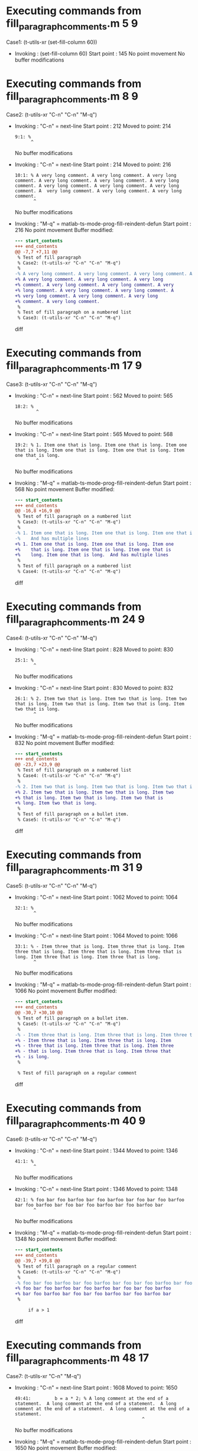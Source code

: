 #+startup: showall

* Executing commands from fill_paragraph_comments.m:5:9:

  Case1: (t-utils-xr (set-fill-column 60))

- Invoking      : (set-fill-column 60)
  Start point   :  145
  No point movement
  No buffer modifications

* Executing commands from fill_paragraph_comments.m:8:9:

  Case2: (t-utils-xr "C-n" "C-n" "M-q")

- Invoking      : "C-n" = next-line
  Start point   :  212
  Moved to point:  214
  : 9:1: %
  :       ^
  No buffer modifications

- Invoking      : "C-n" = next-line
  Start point   :  214
  Moved to point:  216
  : 10:1: % A very long comment. A very long comment. A very long comment. A very long comment. A very long comment. A very long comment. A very long comment. A very long comment. A very long comment. A  very long comment. A very long comment. A very long comment.
  :        ^
  No buffer modifications

- Invoking      : "M-q" = matlab-ts-mode-prog-fill-reindent-defun
  Start point   :  216
  No point movement
  Buffer modified:
  #+begin_src diff
--- start_contents
+++ end_contents
@@ -7,7 +7,11 @@
 % Test of fill paragraph
 % Case2: (t-utils-xr "C-n" "C-n" "M-q")
 %
-% A very long comment. A very long comment. A very long comment. A very long comment. A very long comment. A very long comment. A very long comment. A very long comment. A very long comment. A  very long comment. A very long comment. A very long comment.
+% A very long comment. A very long comment. A very long
+% comment. A very long comment. A very long comment. A very
+% long comment. A very long comment. A very long comment. A
+% very long comment. A very long comment. A very long
+% comment. A very long comment.
 %
 % Test of fill paragraph on a numbered list
 % Case3: (t-utils-xr "C-n" "C-n" "M-q")
  #+end_src diff

* Executing commands from fill_paragraph_comments.m:17:9:

  Case3: (t-utils-xr "C-n" "C-n" "M-q")

- Invoking      : "C-n" = next-line
  Start point   :  562
  Moved to point:  565
  : 18:2: % 
  :         ^
  No buffer modifications

- Invoking      : "C-n" = next-line
  Start point   :  565
  Moved to point:  568
  : 19:2: % 1. Item one that is long. Item one that is long. Item one that is long. Item one that is long. Item one that is long. Item one that is long.
  :         ^
  No buffer modifications

- Invoking      : "M-q" = matlab-ts-mode-prog-fill-reindent-defun
  Start point   :  568
  No point movement
  Buffer modified:
  #+begin_src diff
--- start_contents
+++ end_contents
@@ -16,8 +16,9 @@
 % Test of fill paragraph on a numbered list
 % Case3: (t-utils-xr "C-n" "C-n" "M-q")
 % 
-% 1. Item one that is long. Item one that is long. Item one that is long. Item one that is long. Item one that is long. Item one that is long.
-%    And has multiple lines
+% 1. Item one that is long. Item one that is long. Item one
+%    that is long. Item one that is long. Item one that is
+%    long. Item one that is long.  And has multiple lines
 %
 % Test of fill paragraph on a numbered list
 % Case4: (t-utils-xr "C-n" "C-n" "M-q")
  #+end_src diff

* Executing commands from fill_paragraph_comments.m:24:9:

  Case4: (t-utils-xr "C-n" "C-n" "M-q")

- Invoking      : "C-n" = next-line
  Start point   :  828
  Moved to point:  830
  : 25:1: %
  :        ^
  No buffer modifications

- Invoking      : "C-n" = next-line
  Start point   :  830
  Moved to point:  832
  : 26:1: % 2. Item two that is long. Item two that is long. Item two that is long. Item two that is long. Item two that is long. Item two that is long.
  :        ^
  No buffer modifications

- Invoking      : "M-q" = matlab-ts-mode-prog-fill-reindent-defun
  Start point   :  832
  No point movement
  Buffer modified:
  #+begin_src diff
--- start_contents
+++ end_contents
@@ -23,7 +23,9 @@
 % Test of fill paragraph on a numbered list
 % Case4: (t-utils-xr "C-n" "C-n" "M-q")
 %
-% 2. Item two that is long. Item two that is long. Item two that is long. Item two that is long. Item two that is long. Item two that is long.
+% 2. Item two that is long. Item two that is long. Item two
+% that is long. Item two that is long. Item two that is
+% long. Item two that is long.
 %
 % Test of fill paragraph on a bullet item.
 % Case5: (t-utils-xr "C-n" "C-n" "M-q")
  #+end_src diff

* Executing commands from fill_paragraph_comments.m:31:9:

  Case5: (t-utils-xr "C-n" "C-n" "M-q")

- Invoking      : "C-n" = next-line
  Start point   : 1062
  Moved to point: 1064
  : 32:1: %
  :        ^
  No buffer modifications

- Invoking      : "C-n" = next-line
  Start point   : 1064
  Moved to point: 1066
  : 33:1: % - Item three that is long. Item three that is long. Item three that is long. Item three that is long. Item three that is long. Item three that is long. Item three that is long.
  :        ^
  No buffer modifications

- Invoking      : "M-q" = matlab-ts-mode-prog-fill-reindent-defun
  Start point   : 1066
  No point movement
  Buffer modified:
  #+begin_src diff
--- start_contents
+++ end_contents
@@ -30,7 +30,10 @@
 % Test of fill paragraph on a bullet item.
 % Case5: (t-utils-xr "C-n" "C-n" "M-q")
 %
-% - Item three that is long. Item three that is long. Item three that is long. Item three that is long. Item three that is long. Item three that is long. Item three that is long.
+% - Item three that is long. Item three that is long. Item
+% - three that is long. Item three that is long. Item three
+% - that is long. Item three that is long. Item three that
+% - is long.
 %
 
 % Test of fill paragraph on a regular comment
  #+end_src diff

* Executing commands from fill_paragraph_comments.m:40:9:

  Case6: (t-utils-xr "C-n" "C-n" "M-q")

- Invoking      : "C-n" = next-line
  Start point   : 1344
  Moved to point: 1346
  : 41:1: %
  :        ^
  No buffer modifications

- Invoking      : "C-n" = next-line
  Start point   : 1346
  Moved to point: 1348
  : 42:1: % foo bar foo barfoo bar foo barfoo bar foo bar foo barfoo bar foo barfoo bar foo bar foo barfoo bar foo barfoo bar
  :        ^
  No buffer modifications

- Invoking      : "M-q" = matlab-ts-mode-prog-fill-reindent-defun
  Start point   : 1348
  No point movement
  Buffer modified:
  #+begin_src diff
--- start_contents
+++ end_contents
@@ -39,7 +39,8 @@
 % Test of fill paragraph on a regular comment
 % Case6: (t-utils-xr "C-n" "C-n" "M-q")
 %
-% foo bar foo barfoo bar foo barfoo bar foo bar foo barfoo bar foo barfoo bar foo bar foo barfoo bar foo barfoo bar
+% foo bar foo barfoo bar foo barfoo bar foo bar foo barfoo
+% bar foo barfoo bar foo bar foo barfoo bar foo barfoo bar
 %
 
     if a > 1
  #+end_src diff

* Executing commands from fill_paragraph_comments.m:48:17:

  Case7: (t-utils-xr "C-n" "M-q")

- Invoking      : "C-n" = next-line
  Start point   : 1608
  Moved to point: 1650
  : 49:41:         b = a * 2; % A long comment at the end of a statement.  A long comment at the end of a statement.  A long comment at the end of a statement.  A long comment at the end of a statement.
  :                                                 ^
  No buffer modifications

- Invoking      : "M-q" = matlab-ts-mode-prog-fill-reindent-defun
  Start point   : 1650
  No point movement
  Buffer modified:
  #+begin_src diff
--- start_contents
+++ end_contents
@@ -46,7 +46,11 @@
     if a > 1
         % Test of fill paragraph on a regular comment after a statement from column 1
         % Case7: (t-utils-xr "C-n" "M-q")
-        b = a * 2; % A long comment at the end of a statement.  A long comment at the end of a statement.  A long comment at the end of a statement.  A long comment at the end of a statement.
+        b = a * 2; % A long comment at the end of a
+                   % statement.  A long comment at the end
+                   % of a statement.  A long comment at the
+                   % end of a statement.  A long comment at
+                   % the end of a statement.
         b = x * 1;
     else
         % Test of fill paragraph on a regular comment after a statement when in comment
  #+end_src diff

* Executing commands from fill_paragraph_comments.m:57:17:

  Case8: (t-utils-xr "C-n" "C-a" "M-;" "M-q")

- Invoking      : "C-n" = next-line
  Start point   : 2054
  Moved to point: 2108
  : 58:53:         b = c * d; % A long comment at the end of a statement.  A long comment at the end of a statement.  A long comment at the end of a statement.  A long comment at the end of a statement.
  :                                                             ^
  No buffer modifications

- Invoking      : "C-a" = move-beginning-of-line
  Start point   : 2108
  Moved to point: 2055
  : 58:0:         b = c * d; % A long comment at the end of a statement.  A long comment at the end of a statement.  A long comment at the end of a statement.  A long comment at the end of a statement.
  :       ^
  No buffer modifications

- Invoking      : "M-;" = comment-dwim
  Start point   : 2055
  Moved to point: 2076
  : 58:21:         b = c * d; % A long comment at the end of a statement.  A long comment at the end of a statement.  A long comment at the end of a statement.  A long comment at the end of a statement.
  :                             ^
  No buffer modifications

- Invoking      : "M-q" = matlab-ts-mode-prog-fill-reindent-defun
  Start point   : 2076
  No point movement
  Buffer modified:
  #+begin_src diff
--- start_contents
+++ end_contents
@@ -55,6 +55,10 @@
     else
         % Test of fill paragraph on a regular comment after a statement when in comment
         % Case8: (t-utils-xr "C-n" "C-a" "M-;" "M-q")
-        b = c * d; % A long comment at the end of a statement.  A long comment at the end of a statement.  A long comment at the end of a statement.  A long comment at the end of a statement.
+        b = c * d; % A long comment at the end of a
+                   % statement.  A long comment at the end
+                   % of a statement.  A long comment at the
+                   % end of a statement.  A long comment at
+                   % the end of a statement.
     end
 end
  #+end_src diff
